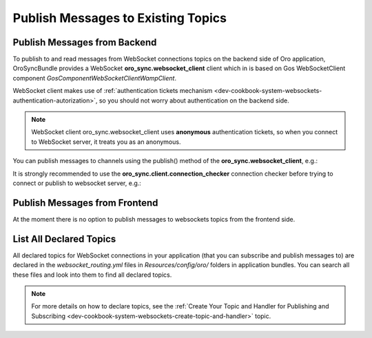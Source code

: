 .. _dev-cookbook-system-websockets-publish-to-topic:

Publish Messages to Existing Topics
===================================

Publish Messages from Backend
-----------------------------

To publish to and read messages from WebSocket connections topics on the backend side of Oro application,
OroSyncBundle provides a WebSocket  **oro_sync.websocket_client** client which in is based on Gos
WebSocketClient component *Gos\Component\WebSocketClient\Wamp\Client*.

WebSocket client makes use of
:ref:`authentication tickets mechanism <dev-cookbook-system-websockets-authentication-autorization>`, so you should not
worry about authentication on the backend side.

.. note:: WebSocket client oro_sync.websocket_client uses **anonymous** authentication tickets, so when you connect to
    WebSocket server, it treats you as an anonymous.

You can publish messages to channels using the publish() method of the **oro_sync.websocket_client**, e.g.:

.. code-block:: php
    :linenos:

    $websocketClient = $this->get('oro_sync.websocket_client');
    $websocketClient->publish('oro/custom-channel', ['foo' => 'bar']);

It is strongly recommended to use the **oro_sync.client.connection_checker** connection checker before trying to connect or
publish to websocket server, e.g.:

.. code-block:: php
    :linenos:

    $websocketConnectionChecker = $this->get('oro_sync.client.connection_checker');
    if ($websocketConnectionChecker->checkConnection()) {
        $websocketClient = $this->get('oro_sync.websocket_client');
        $websocketClient->publish('oro/custom-channel', ['foo' => 'bar']);
    }

Publish Messages from Frontend
------------------------------

At the moment there is no option to publish messages to websockets topics from the frontend side.

List All Declared Topics
------------------------

All declared topics for WebSocket connections in your application (that you can subscribe and publish messages to) are
declared in the *websocket_routing.yml* files in *Resources/config/oro/* folders in application bundles. You
can search all these files and look into them to find all declared topics.

.. note:: For more details on how to declare topics, see the 
    :ref:`Create Your Topic and Handler for Publishing and Subscribing <dev-cookbook-system-websockets-create-topic-and-handler>` topic.

